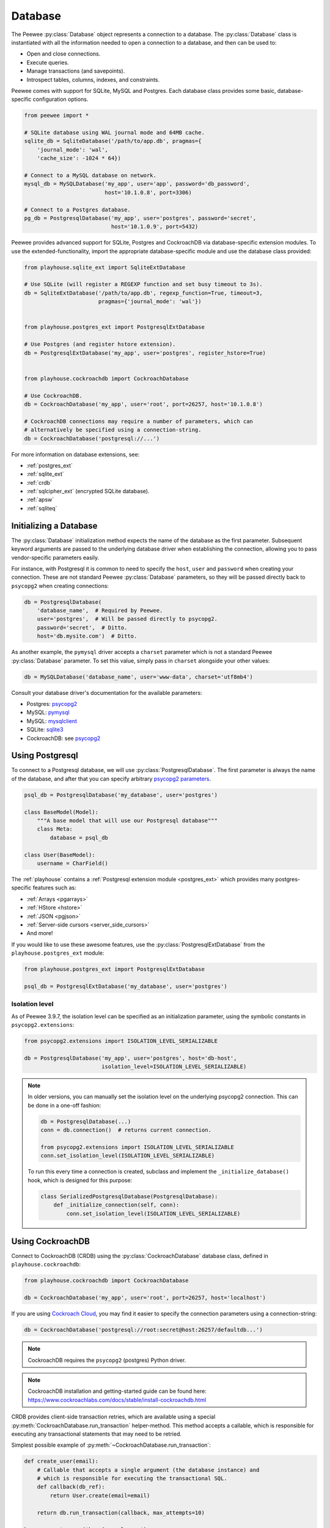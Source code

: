 .. _database:

Database
========

The Peewee :py:class:`Database` object represents a connection to a database.
The :py:class:`Database` class is instantiated with all the information needed
to open a connection to a database, and then can be used to:

* Open and close connections.
* Execute queries.
* Manage transactions (and savepoints).
* Introspect tables, columns, indexes, and constraints.

Peewee comes with support for SQLite, MySQL and Postgres. Each database class
provides some basic, database-specific configuration options.

.. code-block:: python

    from peewee import *

    # SQLite database using WAL journal mode and 64MB cache.
    sqlite_db = SqliteDatabase('/path/to/app.db', pragmas={
        'journal_mode': 'wal',
        'cache_size': -1024 * 64})

    # Connect to a MySQL database on network.
    mysql_db = MySQLDatabase('my_app', user='app', password='db_password',
                             host='10.1.0.8', port=3306)

    # Connect to a Postgres database.
    pg_db = PostgresqlDatabase('my_app', user='postgres', password='secret',
                               host='10.1.0.9', port=5432)

Peewee provides advanced support for SQLite, Postgres and CockroachDB via
database-specific extension modules. To use the extended-functionality, import
the appropriate database-specific module and use the database class provided:

.. code-block:: python

    from playhouse.sqlite_ext import SqliteExtDatabase

    # Use SQLite (will register a REGEXP function and set busy timeout to 3s).
    db = SqliteExtDatabase('/path/to/app.db', regexp_function=True, timeout=3,
                           pragmas={'journal_mode': 'wal'})


    from playhouse.postgres_ext import PostgresqlExtDatabase

    # Use Postgres (and register hstore extension).
    db = PostgresqlExtDatabase('my_app', user='postgres', register_hstore=True)


    from playhouse.cockroachdb import CockroachDatabase

    # Use CockroachDB.
    db = CockroachDatabase('my_app', user='root', port=26257, host='10.1.0.8')

    # CockroachDB connections may require a number of parameters, which can
    # alternatively be specified using a connection-string.
    db = CockroachDatabase('postgresql://...')

For more information on database extensions, see:

* :ref:`postgres_ext`
* :ref:`sqlite_ext`
* :ref:`crdb`
* :ref:`sqlcipher_ext` (encrypted SQLite database).
* :ref:`apsw`
* :ref:`sqliteq`

Initializing a Database
-----------------------

The :py:class:`Database` initialization method expects the name of the database
as the first parameter. Subsequent keyword arguments are passed to the
underlying database driver when establishing the connection, allowing you to
pass vendor-specific parameters easily.

For instance, with Postgresql it is common to need to specify the ``host``,
``user`` and ``password`` when creating your connection. These are not standard
Peewee :py:class:`Database` parameters, so they will be passed directly back to
``psycopg2`` when creating connections:

.. code-block:: python

    db = PostgresqlDatabase(
        'database_name',  # Required by Peewee.
        user='postgres',  # Will be passed directly to psycopg2.
        password='secret',  # Ditto.
        host='db.mysite.com')  # Ditto.

As another example, the ``pymysql`` driver accepts a ``charset`` parameter
which is not a standard Peewee :py:class:`Database` parameter. To set this
value, simply pass in ``charset`` alongside your other values:

.. code-block:: python

    db = MySQLDatabase('database_name', user='www-data', charset='utf8mb4')

Consult your database driver's documentation for the available parameters:

* Postgres: `psycopg2 <http://initd.org/psycopg/docs/module.html#psycopg2.connect>`_
* MySQL: `pymysql <https://github.com/PyMySQL/PyMySQL/blob/f08f01fe8a59e8acfb5f5add4a8fe874bec2a196/pymysql/connections.py#L494-L513>`_
* MySQL: `mysqlclient <https://github.com/PyMySQL/mysqlclient>`_
* SQLite: `sqlite3 <https://docs.python.org/2/library/sqlite3.html#sqlite3.connect>`_
* CockroachDB: see `psycopg2 <http://initd.org/psycopg/docs/module.html#psycopg2.connect>`_

.. _using_postgresql:

Using Postgresql
----------------

To connect to a Postgresql database, we will use
:py:class:`PostgresqlDatabase`. The first parameter is always the name of the
database, and after that you can specify arbitrary `psycopg2 parameters
<http://initd.org/psycopg/docs/module.html#psycopg2.connect>`_.

.. code-block:: python

    psql_db = PostgresqlDatabase('my_database', user='postgres')

    class BaseModel(Model):
        """A base model that will use our Postgresql database"""
        class Meta:
            database = psql_db

    class User(BaseModel):
        username = CharField()

The :ref:`playhouse` contains a :ref:`Postgresql extension module
<postgres_ext>` which provides many postgres-specific features such as:

* :ref:`Arrays <pgarrays>`
* :ref:`HStore <hstore>`
* :ref:`JSON <pgjson>`
* :ref:`Server-side cursors <server_side_cursors>`
* And more!

If you would like to use these awesome features, use the
:py:class:`PostgresqlExtDatabase` from the ``playhouse.postgres_ext`` module:

.. code-block:: python

    from playhouse.postgres_ext import PostgresqlExtDatabase

    psql_db = PostgresqlExtDatabase('my_database', user='postgres')


Isolation level
^^^^^^^^^^^^^^^

As of Peewee 3.9.7, the isolation level can be specified as an initialization
parameter, using the symbolic constants in ``psycopg2.extensions``:

.. code-block:: python

    from psycopg2.extensions import ISOLATION_LEVEL_SERIALIZABLE

    db = PostgresqlDatabase('my_app', user='postgres', host='db-host',
                            isolation_level=ISOLATION_LEVEL_SERIALIZABLE)

.. note::

    In older versions, you can manually set the isolation level on the
    underlying psycopg2 connection. This can be done in a one-off fashion:

    .. code-block:: python

        db = PostgresqlDatabase(...)
        conn = db.connection()  # returns current connection.

        from psycopg2.extensions import ISOLATION_LEVEL_SERIALIZABLE
        conn.set_isolation_level(ISOLATION_LEVEL_SERIALIZABLE)

    To run this every time a connection is created, subclass and implement
    the ``_initialize_database()`` hook, which is designed for this purpose:

    .. code-block:: python

        class SerializedPostgresqlDatabase(PostgresqlDatabase):
            def _initialize_connection(self, conn):
                conn.set_isolation_level(ISOLATION_LEVEL_SERIALIZABLE)


.. _using_crdb:

Using CockroachDB
-----------------

Connect to CockroachDB (CRDB) using the :py:class:`CockroachDatabase` database
class, defined in ``playhouse.cockroachdb``:

.. code-block:: python

    from playhouse.cockroachdb import CockroachDatabase

    db = CockroachDatabase('my_app', user='root', port=26257, host='localhost')

If you are using `Cockroach Cloud <https://cockroachlabs.cloud/>`_, you may
find it easier to specify the connection parameters using a connection-string:

.. code-block:: python

    db = CockroachDatabase('postgresql://root:secret@host:26257/defaultdb...')

.. note:: CockroachDB requires the ``psycopg2`` (postgres) Python driver.

.. note::
    CockroachDB installation and getting-started guide can be
    found here: https://www.cockroachlabs.com/docs/stable/install-cockroachdb.html

CRDB provides client-side transaction retries, which are available using a
special :py:meth:`CockroachDatabase.run_transaction` helper-method. This method
accepts a callable, which is responsible for executing any transactional
statements that may need to be retried.

Simplest possible example of :py:meth:`~CockroachDatabase.run_transaction`:

.. code-block:: python

    def create_user(email):
        # Callable that accepts a single argument (the database instance) and
        # which is responsible for executing the transactional SQL.
        def callback(db_ref):
            return User.create(email=email)

        return db.run_transaction(callback, max_attempts=10)

    huey = create_user('huey@example.com')

.. note::
    The ``cockroachdb.ExceededMaxAttempts`` exception will be raised if the
    transaction cannot be committed after the given number of attempts. If the
    SQL is mal-formed, violates a constraint, etc., then the function will
    raise the exception to the caller.

For more information, see:

* :ref:`CRDB extension documentation <crdb>`
* :ref:`SSL configuration with CockroachDB <crdb_ssl>`
* :ref:`Arrays <pgarrays>` (postgres-specific, but applies to CRDB)
* :ref:`JSON <pgjson>` (postgres-specific, but applies to CRDB)

.. _using_sqlite:

Using SQLite
------------

To connect to a SQLite database, we will use :py:class:`SqliteDatabase`. The
first parameter is the filename containing the database, or the string
``':memory:'`` to create an in-memory database. After the database filename,
you can specify a list or pragmas or any other arbitrary `sqlite3 parameters
<https://docs.python.org/2/library/sqlite3.html#sqlite3.connect>`_.

.. code-block:: python

    sqlite_db = SqliteDatabase('my_app.db', pragmas={'journal_mode': 'wal'})

    class BaseModel(Model):
        """A base model that will use our Sqlite database."""
        class Meta:
            database = sqlite_db

    class User(BaseModel):
        username = TextField()
        # etc, etc

Peewee includes a :ref:`SQLite extension module <sqlite_ext>` which provides
many SQLite-specific features such as :ref:`full-text search <sqlite-fts>`,
:ref:`json extension support <sqlite-json1>`, and much, much more. If you would
like to use these awesome features, use the :py:class:`SqliteExtDatabase` from
the ``playhouse.sqlite_ext`` module:

.. code-block:: python

    from playhouse.sqlite_ext import SqliteExtDatabase

    sqlite_db = SqliteExtDatabase('my_app.db', pragmas={
        'journal_mode': 'wal',  # WAL-mode.
        'cache_size': -64 * 1000,  # 64MB cache.
        'synchronous': 0})  # Let the OS manage syncing.

.. _sqlite-pragma:

PRAGMA statements
^^^^^^^^^^^^^^^^^

SQLite allows run-time configuration of a number of parameters through
``PRAGMA`` statements (`SQLite documentation <https://www.sqlite.org/pragma.html>`_).
These statements are typically run when a new database connection is created.
To run one or more ``PRAGMA`` statements against new connections, you can
specify them as a dictionary or a list of 2-tuples containing the pragma name
and value:

.. code-block:: python

    db = SqliteDatabase('my_app.db', pragmas={
        'journal_mode': 'wal',
        'cache_size': 10000,  # 10000 pages, or ~40MB
        'foreign_keys': 1,  # Enforce foreign-key constraints
    })

PRAGMAs may also be configured dynamically using either the
:py:meth:`~SqliteDatabase.pragma` method or the special properties exposed on
the :py:class:`SqliteDatabase` object:

.. code-block:: python

    # Set cache size to 64MB for *current connection*.
    db.pragma('cache_size', -1024 * 64)

    # Same as above.
    db.cache_size = -1024 * 64

    # Read the value of several pragmas:
    print('cache_size:', db.cache_size)
    print('foreign_keys:', db.foreign_keys)
    print('journal_mode:', db.journal_mode)
    print('page_size:', db.page_size)

    # Set foreign_keys pragma on current connection *AND* on all
    # connections opened subsequently.
    db.pragma('foreign_keys', 1, permanent=True)

.. attention::
    Pragmas set using the :py:meth:`~SqliteDatabase.pragma` method, by default,
    do not persist after the connection is closed. To configure a pragma to be
    run whenever a connection is opened, specify ``permanent=True``.

.. note::
    A full list of PRAGMA settings, their meaning and accepted values can be
    found in the SQLite documentation: http://sqlite.org/pragma.html

Recommended Settings
^^^^^^^^^^^^^^^^^^^^

The following settings are what I use with SQLite for a typical web
application database.

========================= =================== ===============================================
pragma                    recommended setting explanation
========================= =================== ===============================================
journal_mode              wal                 allow readers and writers to co-exist
cache_size                -1 * data_size_kb   set page-cache size in KiB, e.g. -32000 = 32MB
foreign_keys              1                   enforce foreign-key constraints
ignore_check_constraints  0                   enforce CHECK constraints
synchronous               0                   let OS handle fsync (use with caution)
========================= =================== ===============================================

Example database using the above options:

.. code-block:: python

    db = SqliteDatabase('my_app.db', pragmas={
        'journal_mode': 'wal',
        'cache_size': -1 * 64000,  # 64MB
        'foreign_keys': 1,
        'ignore_check_constraints': 0,
        'synchronous': 0})

.. _sqlite-user-functions:

User-defined functions
^^^^^^^^^^^^^^^^^^^^^^

SQLite can be extended with user-defined Python code. The
:py:class:`SqliteDatabase` class supports three types of user-defined
extensions:

* Functions - which take any number of parameters and return a single value.
* Aggregates - which aggregate parameters from multiple rows and return a
  single value.
* Collations - which describe how to sort some value.

.. note::
    For even more extension support, see :py:class:`SqliteExtDatabase`, which
    is in the ``playhouse.sqlite_ext`` module.

Example user-defined function:

.. code-block:: python

    db = SqliteDatabase('analytics.db')

    from urllib.parse import urlparse

    @db.func('hostname')
    def hostname(url):
        if url is not None:
            return urlparse(url).netloc

    # Call this function in our code:
    # The following finds the most common hostnames of referrers by count:
    query = (PageView
             .select(fn.hostname(PageView.referrer), fn.COUNT(PageView.id))
             .group_by(fn.hostname(PageView.referrer))
             .order_by(fn.COUNT(PageView.id).desc()))

Example user-defined aggregate:

.. code-block:: python

    from hashlib import md5

    @db.aggregate('md5')
    class MD5Checksum(object):
        def __init__(self):
            self.checksum = md5()

        def step(self, value):
            self.checksum.update(value.encode('utf-8'))

        def finalize(self):
            return self.checksum.hexdigest()

    # Usage:
    # The following computes an aggregate MD5 checksum for files broken
    # up into chunks and stored in the database.
    query = (FileChunk
             .select(FileChunk.filename, fn.MD5(FileChunk.data))
             .group_by(FileChunk.filename)
             .order_by(FileChunk.filename, FileChunk.sequence))

Example collation:

.. code-block:: python

    @db.collation('ireverse')
    def collate_reverse(s1, s2):
        # Case-insensitive reverse.
        s1, s2 = s1.lower(), s2.lower()
        return (s1 < s2) - (s1 > s2)  # Equivalent to -cmp(s1, s2)

    # To use this collation to sort books in reverse order...
    Book.select().order_by(collate_reverse.collation(Book.title))

    # Or...
    Book.select().order_by(Book.title.asc(collation='reverse'))

Example user-defined table-value function (see :py:class:`TableFunction`
and :py:class:`~SqliteDatabase.table_function`) for additional details:

.. code-block:: python

    from playhouse.sqlite_ext import TableFunction

    db = SqliteDatabase('my_app.db')

    @db.table_function('series')
    class Series(TableFunction):
        columns = ['value']
        params = ['start', 'stop', 'step']

        def initialize(self, start=0, stop=None, step=1):
            """
            Table-functions declare an initialize() method, which is
            called with whatever arguments the user has called the
            function with.
            """
            self.start = self.current = start
            self.stop = stop or float('Inf')
            self.step = step

        def iterate(self, idx):
            """
            Iterate is called repeatedly by the SQLite database engine
            until the required number of rows has been read **or** the
            function raises a `StopIteration` signalling no more rows
            are available.
            """
            if self.current > self.stop:
                raise StopIteration

            ret, self.current = self.current, self.current + self.step
            return (ret,)

    # Usage:
    cursor = db.execute_sql('SELECT * FROM series(?, ?, ?)', (0, 5, 2))
    for value, in cursor:
        print(value)

    # Prints:
    # 0
    # 2
    # 4

For more information, see:

* :py:meth:`SqliteDatabase.func`
* :py:meth:`SqliteDatabase.aggregate`
* :py:meth:`SqliteDatabase.collation`
* :py:meth:`SqliteDatabase.table_function`
* For even more SQLite extensions, see :ref:`sqlite_ext`

.. _sqlite-locking:

Set locking mode for transaction
^^^^^^^^^^^^^^^^^^^^^^^^^^^^^^^^

SQLite transactions can be opened in three different modes:

* *Deferred* (**default**) - only acquires lock when a read or write is
  performed. The first read creates a `shared lock <https://sqlite.org/lockingv3.html#locking>`_
  and the first write creates a `reserved lock <https://sqlite.org/lockingv3.html#locking>`_.
  Because the acquisition of the lock is deferred until actually needed, it is
  possible that another thread or process could create a separate transaction
  and write to the database after the BEGIN on the current thread has executed.
* *Immediate* - a `reserved lock <https://sqlite.org/lockingv3.html#locking>`_
  is acquired immediately. In this mode, no other database may write to the
  database or open an *immediate* or *exclusive* transaction. Other processes
  can continue to read from the database, however.
* *Exclusive* - opens an `exclusive lock <https://sqlite.org/lockingv3.html#locking>`_
  which prevents all (except for read uncommitted) connections from accessing
  the database until the transaction is complete.

Example specifying the locking mode:

.. code-block:: python

    db = SqliteDatabase('app.db')

    with db.atomic('EXCLUSIVE'):
        do_something()


    @db.atomic('IMMEDIATE')
    def some_other_function():
        # This function is wrapped in an "IMMEDIATE" transaction.
        do_something_else()

For more information, see the SQLite `locking documentation <https://sqlite.org/lockingv3.html#locking>`_.
To learn more about transactions in Peewee, see the :ref:`transactions`
documentation.

APSW, an Advanced SQLite Driver
^^^^^^^^^^^^^^^^^^^^^^^^^^^^^^^

Peewee also comes with an alternate SQLite database that uses :ref:`apsw`.
More information on APSW can be obtained on the
`APSW project website <https://code.google.com/p/apsw/>`_. APSW provides
special features like:

* Virtual tables, virtual file-systems, Blob I/O, backups and file control.
* Connections can be shared across threads without any additional locking.
* Transactions are managed explicitly by your code.
* Unicode is handled *correctly*.
* APSW is faster that the standard library sqlite3 module.
* Exposes pretty much the entire SQLite C API to your Python app.

If you would like to use APSW, use the :py:class:`APSWDatabase` from the
`apsw_ext` module:

.. code-block:: python

    from playhouse.apsw_ext import APSWDatabase

    apsw_db = APSWDatabase('my_app.db')

.. _using_mysql:

Using MySQL
-----------

To connect to a MySQL database, we will use :py:class:`MySQLDatabase`. After
the database name, you can specify arbitrary connection parameters that will be
passed back to the driver (e.g. ``pymysql`` or ``mysqlclient``).

.. code-block:: python

    mysql_db = MySQLDatabase('my_database')

    class BaseModel(Model):
        """A base model that will use our MySQL database"""
        class Meta:
            database = mysql_db

    class User(BaseModel):
        username = CharField()
        # etc, etc

Driver information:

* `pymysql <https://github.com/PyMySQL/PyMySQL>`_ is a pure-python mysql client,
  works with python 2 and 3. Peewee will use attempt to use pymysql first.
* `mysqlclient <https://github.com/PyMySQL/mysqlclient-python>`_ uses a c
  extension and supports python 3. It exposes a ``MySQLdb`` module. Peewee will
  attempt to use this module if pymysql is not installed.
* ``mysql-python`` is also called `MySQLdb1 <https://github.com/farcepest/MySQLdb1>`_
  and is legacy and should not be used. Since this shares the same module name
  as mysqlclient, same applies.
* `mysql-connector python <https://github.com/mysql/mysql-connector-python>`_ pure-python
  (I think??) supports python 3. To use this driver you can use :ref:`MySQLConnectorDatabase`
  from the ``playhouse.mysql_ext`` extension.

Error 2006: MySQL server has gone away
^^^^^^^^^^^^^^^^^^^^^^^^^^^^^^^^^^^^^^

This particular error can occur when MySQL kills an idle database connection.
This typically happens with web apps that do not explicitly manage database
connections. What happens is your application starts, a connection is opened to
handle the first query that executes, and, since that connection is never
closed, it remains open, waiting for more queries.

To fix this, make sure you are explicitly connecting to the database when you
need to execute queries, and close your connection when you are done. In a
web-application, this typically means you will open a connection when a request
comes in, and close the connection when you return a response.

See the :ref:`framework-integration` section for examples of configuring common
web frameworks to manage database connections.

Connecting using a Database URL
-------------------------------

The playhouse module :ref:`db_url` provides a helper :py:func:`connect`
function that accepts a database URL and returns a :py:class:`Database`
instance.

Example code:

.. code-block:: python

      import os

      from peewee import *
      from playhouse.db_url import connect

      # Connect to the database URL defined in the environment, falling
      # back to a local Sqlite database if no database URL is specified.
      db = connect(os.environ.get('DATABASE') or 'sqlite:///default.db')

      class BaseModel(Model):
          class Meta:
              database = db

Example database URLs:

* ``sqlite:///my_database.db`` will create a :py:class:`SqliteDatabase` instance for the file ``my_database.db`` in the current directory.
* ``sqlite:///:memory:`` will create an in-memory :py:class:`SqliteDatabase` instance.
* ``postgresql://postgres:my_password@localhost:5432/my_database`` will create a :py:class:`PostgresqlDatabase` instance. A username and password are provided, as well as the host and port to connect to.
* ``mysql://user:passwd@ip:port/my_db`` will create a :py:class:`MySQLDatabase` instance for the local MySQL database *my_db*.
* :ref:`More examples in the db_url documentation <db_url>`.

.. _deferring_initialization:

Run-time database configuration
-------------------------------

Sometimes the database connection settings are not known until run-time, when
these values may be loaded from a configuration file or the environment. In
these cases, you can *defer* the initialization of the database by specifying
``None`` as the database_name.

.. code-block:: python

    database = PostgresqlDatabase(None)  # Un-initialized database.

    class SomeModel(Model):
        class Meta:
            database = database

If you try to connect or issue any queries while your database is uninitialized
you will get an exception:

.. code-block:: python

    >>> database.connect()
    Exception: Error, database not properly initialized before opening connection

To initialize your database, call the :py:meth:`~Database.init` method with the
database name and any additional keyword arguments:

.. code-block:: python

    database_name = input('What is the name of the db? ')
    database.init(database_name, host='localhost', user='postgres')

For even more control over initializing your database, see the next section,
:ref:`dynamic_db`.

.. _dynamic_db:

Dynamically defining a database
-------------------------------

For even more control over how your database is defined/initialized, you can
use the :py:class:`DatabaseProxy` helper. :py:class:`DatabaseProxy` objects act
as a placeholder, and then at run-time you can swap it out for a different
object. In the example below, we will swap out the database depending on how
the app is configured:

.. code-block:: python

    database_proxy = DatabaseProxy()  # Create a proxy for our db.

    class BaseModel(Model):
        class Meta:
            database = database_proxy  # Use proxy for our DB.

    class User(BaseModel):
        username = CharField()

    # Based on configuration, use a different database.
    if app.config['DEBUG']:
        database = SqliteDatabase('local.db')
    elif app.config['TESTING']:
        database = SqliteDatabase(':memory:')
    else:
        database = PostgresqlDatabase('mega_production_db')

    # Configure our proxy to use the db we specified in config.
    database_proxy.initialize(database)

.. warning::
    Only use this method if your actual database driver varies at run-time. For
    instance, if your tests and local dev environment run on SQLite, but your
    deployed app uses PostgreSQL, you can use the :py:class:`DatabaseProxy` to
    swap out engines at run-time.

    However, if it is only connection values that vary at run-time, such as the
    path to the database file, or the database host, you should instead use
    :py:meth:`Database.init`. See :ref:`deferring_initialization` for more
    details.

.. note::
    It may be easier to avoid the use of :py:class:`DatabaseProxy` and instead
    use :py:meth:`Database.bind` and related methods to set or change the
    database. See :ref:`binding_database` for details.

.. _binding_database:

Setting the database at run-time
--------------------------------

We have seen three ways that databases can be configured with Peewee:

.. code-block:: python

    # The usual way:
    db = SqliteDatabase('my_app.db', pragmas={'journal_mode': 'wal'})


    # Specify the details at run-time:
    db = SqliteDatabase(None)
    ...
    db.init(db_filename, pragmas={'journal_mode': 'wal'})


    # Or use a placeholder:
    db = DatabaseProxy()
    ...
    db.initialize(SqliteDatabase('my_app.db', pragmas={'journal_mode': 'wal'}))

Peewee can also set or change the database for your model classes. This
technique is used by the Peewee test suite to bind test model classes to
various database instances when running the tests.

There are two sets of complementary methods:

* :py:meth:`Database.bind` and :py:meth:`Model.bind` - bind one or more models
  to a database.
* :py:meth:`Database.bind_ctx` and :py:meth:`Model.bind_ctx` - which are the
  same as their ``bind()`` counterparts, but return a context-manager and are
  useful when the database should only be changed temporarily.

As an example, we'll declare two models **without** specifying any database:

.. code-block:: python

    class User(Model):
        username = TextField()

    class Tweet(Model):
        user = ForeignKeyField(User, backref='tweets')
        content = TextField()
        timestamp = TimestampField()

Bind the models to a database at run-time:

.. code-block:: python

    postgres_db = PostgresqlDatabase('my_app', user='postgres')
    sqlite_db = SqliteDatabase('my_app.db')

    # At this point, the User and Tweet models are NOT bound to any database.

    # Let's bind them to the Postgres database:
    postgres_db.bind([User, Tweet])

    # Now we will temporarily bind them to the sqlite database:
    with sqlite_db.bind_ctx([User, Tweet]):
        # User and Tweet are now bound to the sqlite database.
        assert User._meta.database is sqlite_db

    # User and Tweet are once again bound to the Postgres database.
    assert User._meta.database is postgres_db

The :py:meth:`Model.bind` and :py:meth:`Model.bind_ctx` methods work the same
for binding a given model class:

.. code-block:: python

    # Bind the user model to the sqlite db. By default, Peewee will also
    # bind any models that are related to User via foreign-key as well.
    User.bind(sqlite_db)

    assert User._meta.database is sqlite_db
    assert Tweet._meta.database is sqlite_db  # Related models bound too.

    # Here we will temporarily bind *just* the User model to the postgres db.
    with User.bind_ctx(postgres_db, bind_backrefs=False):
        assert User._meta.database is postgres_db
        assert Tweet._meta.database is sqlite_db  # Has not changed.

    # And now User is back to being bound to the sqlite_db.
    assert User._meta.database is sqlite_db

The :ref:`testing` section of this document also contains some examples of
using the ``bind()`` methods.

Thread-Safety and Multiple Databases
------------------------------------

If you plan to change the database at run-time in a multi-threaded application,
storing the model's database in a thread-local will prevent race-conditions.
This can be accomplished with a custom model ``Metadata`` class (see
:py:class:`ThreadSafeDatabaseMetadata`, included in ``playhouse.shortcuts``):

.. code-block:: python

    from peewee import *
    from playhouse.shortcuts import ThreadSafeDatabaseMetadata

    class BaseModel(Model):
        class Meta:
            # Instruct peewee to use our thread-safe metadata implementation.
            model_metadata_class = ThreadSafeDatabaseMetadata

The database can now be swapped safely while running in a multi-threaded
environment using the familiar :py:meth:`Database.bind` or
:py:meth:`Database.bind_ctx` methods.

.. _connection_management:

Connection Management
---------------------

To open a connection to a database, use the :py:meth:`Database.connect` method:

.. code-block:: pycon

    >>> db = SqliteDatabase(':memory:')  # In-memory SQLite database.
    >>> db.connect()
    True

If we try to call ``connect()`` on an already-open database, we get a
:py:class:`OperationalError`:

.. code-block:: pycon

    >>> db.connect()
    Traceback (most recent call last):
      File "<stdin>", line 1, in <module>
      File "/home/charles/pypath/peewee.py", line 2390, in connect
        raise OperationalError('Connection already opened.')
    peewee.OperationalError: Connection already opened.

To prevent this exception from being raised, we can call ``connect()`` with an
additional argument, ``reuse_if_open``:

.. code-block:: pycon

    >>> db.close()  # Close connection.
    True
    >>> db.connect()
    True
    >>> db.connect(reuse_if_open=True)
    False

Note that the call to ``connect()`` returns ``False`` if the database
connection was already open.

To close a connection, use the :py:meth:`Database.close` method:

.. code-block:: pycon

    >>> db.close()
    True

Calling ``close()`` on an already-closed connection will not result in an
exception, but will return ``False``:

.. code-block:: pycon

    >>> db.connect()  # Open connection.
    True
    >>> db.close()  # Close connection.
    True
    >>> db.close()  # Connection already closed, returns False.
    False

You can test whether the database is closed using the
:py:meth:`Database.is_closed` method:

.. code-block:: pycon

    >>> db.is_closed()
    True

Using autoconnect
^^^^^^^^^^^^^^^^^

It is not necessary to explicitly connect to the database before using
it if the database is initialized with ``autoconnect=True`` (the default).
Managing connections explicitly is considered a **best practice**, therefore
you may consider disabling the ``autoconnect`` behavior.

It is very helpful to be explicit about your connection lifetimes. If the
connection fails, for instance, the exception will be caught when the
connection is being opened, rather than some arbitrary time later when a query
is executed. Furthermore, if using a :ref:`connection pool <pool>`, it is
necessary to call :py:meth:`~Database.connect` and :py:meth:`~Database.close`
to ensure connections are recycled properly.

For the best guarantee of correctness, disable ``autoconnect``:

.. code-block:: python

    db = PostgresqlDatabase('my_app', user='postgres', autoconnect=False)

Thread Safety
^^^^^^^^^^^^^

Peewee keeps track of the connection state using thread-local storage, making
the Peewee :py:class:`Database` object safe to use with multiple threads. Each
thread will have it's own connection, and as a result any given thread will
only have a single connection open at a given time.

Context managers
^^^^^^^^^^^^^^^^

The database object itself can be used as a context-manager, which opens a
connection for the duration of the wrapped block of code. Additionally, a
transaction is opened at the start of the wrapped block and committed before
the connection is closed (unless an error occurs, in which case the transaction
is rolled back).

.. code-block:: pycon

    >>> db.is_closed()
    True
    >>> with db:
    ...     print(db.is_closed())  # db is open inside context manager.
    ...
    False
    >>> db.is_closed()  # db is closed.
    True

If you want to manage transactions separately, you can use the
:py:meth:`Database.connection_context` context manager.

.. code-block:: pycon

    >>> with db.connection_context():
    ...     # db connection is open.
    ...     pass
    ...
    >>> db.is_closed()  # db connection is closed.
    True

The ``connection_context()`` method can also be used as a decorator:

.. code-block:: python

    @db.connection_context()
    def prepare_database():
        # DB connection will be managed by the decorator, which opens
        # a connection, calls function, and closes upon returning.
        db.create_tables(MODELS)  # Create schema.
        load_fixture_data(db)


DB-API Connection Object
^^^^^^^^^^^^^^^^^^^^^^^^

To obtain a reference to the underlying DB-API 2.0 connection, use the
:py:meth:`Database.connection` method. This method will return the
currently-open connection object, if one exists, otherwise it will open a new
connection.

.. code-block:: pycon

    >>> db.connection()
    <sqlite3.Connection object at 0x7f94e9362f10>

.. _connection_pooling:

Connection Pooling
------------------

Connection pooling is provided by the :ref:`pool module <pool>`, included in
the :ref:`playhouse <playhouse>` extensions library. The pool supports:

* Timeout after which connections will be recycled.
* Upper bound on the number of open connections.

.. code-block:: python

    from playhouse.pool import PooledPostgresqlExtDatabase

    db = PooledPostgresqlExtDatabase(
        'my_database',
        max_connections=8,
        stale_timeout=300,
        user='postgres')

    class BaseModel(Model):
        class Meta:
            database = db

The following pooled database classes are available:

* :py:class:`PooledPostgresqlDatabase`
* :py:class:`PooledPostgresqlExtDatabase`
* :py:class:`PooledMySQLDatabase`
* :py:class:`PooledSqliteDatabase`
* :py:class:`PooledSqliteExtDatabase`

For an in-depth discussion of peewee's connection pool, see the :ref:`pool`
section of the :ref:`playhouse <playhouse>` documentation.

.. _testing:

Testing Peewee Applications
---------------------------

When writing tests for an application that uses Peewee, it may be desirable to
use a special database for tests. Another common practice is to run tests
against a clean database, which means ensuring tables are empty at the start of
each test.

To bind your models to a database at run-time, you can use the following
methods:

* :py:meth:`Database.bind_ctx`, which returns a context-manager that will bind
  the given models to the database instance for the duration of the wrapped
  block.
* :py:meth:`Model.bind_ctx`, which likewise returns a context-manager that
  binds the model (and optionally its dependencies) to the given database for
  the duration of the wrapped block.
* :py:meth:`Database.bind`, which is a one-time operation that binds the models
  (and optionally its dependencies) to the given database.
* :py:meth:`Model.bind`, which is a one-time operation that binds the model
  (and optionally its dependencies) to the given database.

Depending on your use-case, one of these options may make more sense. For the
examples below, I will use :py:meth:`Model.bind`.

Example test-case setup:

.. code-block:: python

    # tests.py
    import unittest
    from my_app.models import EventLog, Relationship, Tweet, User

    MODELS = [User, Tweet, EventLog, Relationship]

    # use an in-memory SQLite for tests.
    test_db = SqliteDatabase(':memory:')

    class BaseTestCase(unittest.TestCase):
        def setUp(self):
            # Bind model classes to test db. Since we have a complete list of
            # all models, we do not need to recursively bind dependencies.
            test_db.bind(MODELS, bind_refs=False, bind_backrefs=False)

            test_db.connect()
            test_db.create_tables(MODELS)

        def tearDown(self):
            # Not strictly necessary since SQLite in-memory databases only live
            # for the duration of the connection, and in the next step we close
            # the connection...but a good practice all the same.
            test_db.drop_tables(MODELS)

            # Close connection to db.
            test_db.close()

            # If we wanted, we could re-bind the models to their original
            # database here. But for tests this is probably not necessary.

As an aside, and speaking from experience, I recommend testing your application
using the same database backend you use in production, so as to avoid any
potential compatibility issues.

If you'd like to see some more examples of how to run tests using Peewee, check
out Peewee's own `test-suite <https://github.com/coleifer/peewee/tree/master/tests>`_.

Async with Gevent
-----------------

`gevent <http://www.gevent.org/>`_ is recommended for doing asynchronous I/O
with Postgresql or MySQL. Reasons I prefer gevent:

* No need for special-purpose "loop-aware" re-implementations of *everything*.
  Third-party libraries using asyncio usually have to re-implement layers and
  layers of code as well as re-implementing the protocols themselves.
* Gevent allows you to write your application in normal, clean, idiomatic
  Python. No need to litter every line with "async", "await" and other noise.
  No callbacks, futures, tasks, promises. No cruft.
* Gevent works with both Python 2 *and* Python 3.
* Gevent is *Pythonic*. Asyncio is an un-pythonic abomination.

Besides monkey-patching socket, no special steps are required if you are using
**MySQL** with a pure Python driver like `pymysql <https://github.com/PyMySQL/PyMySQL>`_
or are using `mysql-connector <https://dev.mysql.com/doc/connector-python/en/>`_
in pure-python mode. MySQL drivers written in C will require special
configuration which is beyond the scope of this document.

For **Postgres** and `psycopg2 <http://initd.org/psycopg>`_, which is a C
extension, you can use the following code snippet to register event hooks that
will make your connection async:

.. code-block:: python

    from gevent.socket import wait_read, wait_write
    from psycopg2 import extensions

    # Call this function after monkey-patching socket (etc).
    def patch_psycopg2():
        extensions.set_wait_callback(_psycopg2_gevent_callback)

    def _psycopg2_gevent_callback(conn, timeout=None):
        while True:
            state = conn.poll()
            if state == extensions.POLL_OK:
                break
            elif state == extensions.POLL_READ:
                wait_read(conn.fileno(), timeout=timeout)
            elif state == extensions.POLL_WRITE:
                wait_write(conn.fileno(), timeout=timeout)
            else:
                raise ValueError('poll() returned unexpected result')

**SQLite**, because it is embedded in the Python application itself, does not
do any socket operations that would be a candidate for non-blocking. Async has
no effect one way or the other on SQLite databases.

.. _framework-integration:

Framework Integration
---------------------

For web applications, it is common to open a connection when a request is
received, and to close the connection when the response is delivered. In this
section I will describe how to add hooks to your web app to ensure the database
connection is handled properly.

These steps will ensure that regardless of whether you're using a simple SQLite
database, or a pool of multiple Postgres connections, peewee will handle the
connections correctly.

.. note::
    Applications that receive lots of traffic may benefit from using a
    :ref:`connection pool <pool>` to mitigate the cost of setting up and
    tearing down connections on every request.

Flask
^^^^^

Flask and peewee are a great combo and my go-to for projects of any size. Flask
provides two hooks which we will use to open and close our db connection. We'll
open the connection when a request is received, then close it when the response
is returned.

.. code-block:: python

    from flask import Flask
    from peewee import *

    database = SqliteDatabase('my_app.db')
    app = Flask(__name__)

    # This hook ensures that a connection is opened to handle any queries
    # generated by the request.
    @app.before_request
    def _db_connect():
        database.connect()

    # This hook ensures that the connection is closed when we've finished
    # processing the request.
    @app.teardown_request
    def _db_close(exc):
        if not database.is_closed():
            database.close()

Django
^^^^^^

While it's less common to see peewee used with Django, it is actually very easy
to use the two. To manage your peewee database connections with Django, the
easiest way in my opinion is to add a middleware to your app. The middleware
should be the very first in the list of middlewares, to ensure it runs first
when a request is handled, and last when the response is returned.

If you have a django project named *my_blog* and your peewee database is
defined in the module ``my_blog.db``, you might add the following middleware
class:

.. code-block:: python

    # middleware.py
    from my_blog.db import database  # Import the peewee database instance.


    def PeeweeConnectionMiddleware(get_response):
        def middleware(request):
            database.connect()
            try:
                response = get_response(request)
            finally:
                if not database.is_closed():
                    database.close()
            return response
        return middleware


    # Older Django < 1.10 middleware.
    class PeeweeConnectionMiddleware(object):
        def process_request(self, request):
            database.connect()

        def process_response(self, request, response):
            if not database.is_closed():
                database.close()
            return response

To ensure this middleware gets executed, add it to your ``settings`` module:

.. code-block:: python

    # settings.py
    MIDDLEWARE_CLASSES = (
        # Our custom middleware appears first in the list.
        'my_blog.middleware.PeeweeConnectionMiddleware',

        # These are the default Django 1.7 middlewares. Yours may differ,
        # but the important this is that our Peewee middleware comes first.
        'django.middleware.common.CommonMiddleware',
        'django.contrib.sessions.middleware.SessionMiddleware',
        'django.middleware.csrf.CsrfViewMiddleware',
        'django.contrib.auth.middleware.AuthenticationMiddleware',
        'django.contrib.messages.middleware.MessageMiddleware',
    )

    # ... other Django settings ...

Bottle
^^^^^^

I haven't used bottle myself, but looking at the documentation I believe the
following code should ensure the database connections are properly managed:

.. code-block:: python

    # app.py
    from bottle import hook  #, route, etc, etc.
    from peewee import *

    db = SqliteDatabase('my-bottle-app.db')

    @hook('before_request')
    def _connect_db():
        db.connect()

    @hook('after_request')
    def _close_db():
        if not db.is_closed():
            db.close()

    # Rest of your bottle app goes here.

Web.py
^^^^^^

See the documentation for
`application processors <http://webpy.org/cookbook/application_processors>`_.

.. code-block:: python

    db = SqliteDatabase('my_webpy_app.db')

    def connection_processor(handler):
        db.connect()
        try:
            return handler()
        finally:
            if not db.is_closed():
                db.close()

    app.add_processor(connection_processor)

Tornado
^^^^^^^

It looks like Tornado's ``RequestHandler`` class implements two hooks which can
be used to open and close connections when a request is handled.

.. code-block:: python

    from tornado.web import RequestHandler

    db = SqliteDatabase('my_db.db')

    class PeeweeRequestHandler(RequestHandler):
        def prepare(self):
            db.connect()
            return super(PeeweeRequestHandler, self).prepare()

        def on_finish(self):
            if not db.is_closed():
                db.close()
            return super(PeeweeRequestHandler, self).on_finish()

In your app, instead of extending the default ``RequestHandler``, now you can
extend ``PeeweeRequestHandler``.

Note that this does not address how to use peewee asynchronously with Tornado
or another event loop.

Wheezy.web
^^^^^^^^^^

The connection handling code can be placed in a `middleware
<https://pythonhosted.org/wheezy.http/userguide.html#middleware>`_.

.. code-block:: python

    def peewee_middleware(request, following):
        db.connect()
        try:
            response = following(request)
        finally:
            if not db.is_closed():
                db.close()
        return response

    app = WSGIApplication(middleware=[
        lambda x: peewee_middleware,
        # ... other middlewares ...
    ])

Thanks to GitHub user *@tuukkamustonen* for submitting this code.

Falcon
^^^^^^

The connection handling code can be placed in a `middleware component
<https://falcon.readthedocs.io/en/stable/api/middleware.html>`_.

.. code-block:: python

    import falcon
    from peewee import *

    database = SqliteDatabase('my_app.db')

    class PeeweeConnectionMiddleware(object):
        def process_request(self, req, resp):
            database.connect()

        def process_response(self, req, resp, resource, req_succeeded):
            if not database.is_closed():
                database.close()

    application = falcon.API(middleware=[
        PeeweeConnectionMiddleware(),
        # ... other middlewares ...
    ])

Pyramid
^^^^^^^

Set up a Request factory that handles database connection lifetime as follows:

.. code-block:: python

    from pyramid.request import Request

    db = SqliteDatabase('pyramidapp.db')

    class MyRequest(Request):
        def __init__(self, *args, **kwargs):
            super().__init__(*args, **kwargs)
            db.connect()
            self.add_finished_callback(self.finish)

        def finish(self, request):
            if not db.is_closed():
                db.close()

In your application `main()` make sure `MyRequest` is used as
`request_factory`:

.. code-block:: python

    def main(global_settings, **settings):
        config = Configurator(settings=settings, ...)
        config.set_request_factory(MyRequest)

CherryPy
^^^^^^^^

See `Publish/Subscribe pattern
<http://docs.cherrypy.org/en/latest/extend.html#publish-subscribe-pattern>`_.

.. code-block:: python

    def _db_connect():
        db.connect()

    def _db_close():
        if not db.is_closed():
            db.close()

    cherrypy.engine.subscribe('before_request', _db_connect)
    cherrypy.engine.subscribe('after_request', _db_close)

Sanic
^^^^^

In Sanic, the connection handling code can be placed in the request and
response middleware `sanic middleware <http://sanic.readthedocs.io/en/latest/sanic/middleware.html>`_.

.. code-block:: python

    # app.py
    @app.middleware('request')
    async def handle_request(request):
        db.connect()

    @app.middleware('response')
    async def handle_response(request, response):
        if not db.is_closed():
            db.close()

FastAPI
^^^^^^^

FastAPI is an asyncio-compatible framework. Peewee relies on thread locals
(which are also compatible with gevent) to manage the connection state across
requests. For use with asyncio, some overrides are necessary to replace the
thread-local behavior with an asyncio-compatible context-local.

For a full treatment of using Peewee with FastAPI, consult the FastAPI
documentation here:

https://fastapi.tiangolo.com/advanced/sql-databases-peewee/

The above document covers:

* Adding asyncio context-aware connection state tracking
* Per-request connection handling

Other frameworks
^^^^^^^^^^^^^^^^

Don't see your framework here? Please `open a GitHub ticket
<https://github.com/coleifer/peewee/issues/new>`_ and I'll see about adding a
section, or better yet, submit a documentation pull-request.

Executing Queries
-----------------

SQL queries will typically be executed by calling ``execute()`` on a query
constructed using the query-builder APIs (or by simply iterating over a query
object in the case of a :py:class:`Select` query). For cases where you wish to
execute SQL directly, you can use the :py:meth:`Database.execute_sql` method.

.. code-block:: python

    db = SqliteDatabase('my_app.db')
    db.connect()

    # Example of executing a simple query and ignoring the results.
    db.execute_sql("ATTACH DATABASE ':memory:' AS cache;")

    # Example of iterating over the results of a query using the cursor.
    cursor = db.execute_sql('SELECT * FROM users WHERE status = ?', (ACTIVE,))
    for row in cursor.fetchall():
        # Do something with row, which is a tuple containing column data.
        pass

.. _transactions:

Managing Transactions
---------------------

Peewee provides several interfaces for working with transactions. The most
general is the :py:meth:`Database.atomic` method, which also supports nested
transactions. :py:meth:`~Database.atomic` blocks will be run in a transaction
or savepoint, depending on the level of nesting.

If an exception occurs in a wrapped block, the current transaction/savepoint
will be rolled back. Otherwise the statements will be committed at the end of
the wrapped block.

.. note::
    While inside a block wrapped by the :py:meth:`~Database.atomic` context
    manager, you can explicitly rollback or commit at any point by calling
    :py:meth:`Transaction.rollback` or :py:meth:`Transaction.commit`. When you
    do this inside a wrapped block of code, a new transaction will be started
    automatically.

    .. code-block:: python

        with db.atomic() as transaction:  # Opens new transaction.
            try:
                save_some_objects()
            except ErrorSavingData:
                # Because this block of code is wrapped with "atomic", a
                # new transaction will begin automatically after the call
                # to rollback().
                transaction.rollback()
                error_saving = True

            create_report(error_saving=error_saving)
            # Note: no need to call commit. Since this marks the end of the
            # wrapped block of code, the `atomic` context manager will
            # automatically call commit for us.

.. note::
    :py:meth:`~Database.atomic` can be used as either a **context manager** or
    a **decorator**.

.. note::
    Peewee's behavior differs from the DB-API 2.0 behavior you may be used to
    (see PEP-249 for details). By default, Peewee puts all connections into
    **autocommit-mode** and transaction management is handled by Peewee.

Context manager
^^^^^^^^^^^^^^^

Using ``atomic`` as context manager:

.. code-block:: python

    db = SqliteDatabase(':memory:')

    with db.atomic() as txn:
        # This is the outer-most level, so this block corresponds to
        # a transaction.
        User.create(username='charlie')

        with db.atomic() as nested_txn:
            # This block corresponds to a savepoint.
            User.create(username='huey')

            # This will roll back the above create() query.
            nested_txn.rollback()

        User.create(username='mickey')

    # When the block ends, the transaction is committed (assuming no error
    # occurs). At that point there will be two users, "charlie" and "mickey".

You can use the ``atomic`` method to perform *get or create* operations as
well:

.. code-block:: python

    try:
        with db.atomic():
            user = User.create(username=username)
        return 'Success'
    except peewee.IntegrityError:
        return 'Failure: %s is already in use.' % username

Decorator
^^^^^^^^^

Using ``atomic`` as a decorator:

.. code-block:: python

    @db.atomic()
    def create_user(username):
        # This statement will run in a transaction. If the caller is already
        # running in an `atomic` block, then a savepoint will be used instead.
        return User.create(username=username)

    create_user('charlie')

Nesting Transactions
^^^^^^^^^^^^^^^^^^^^

:py:meth:`~Database.atomic` provides transparent nesting of transactions. When
using :py:meth:`~Database.atomic`, the outer-most call will be wrapped in a
transaction, and any nested calls will use savepoints.

.. code-block:: python

    with db.atomic() as txn:
        perform_operation()

        with db.atomic() as nested_txn:
            perform_another_operation()

Peewee supports nested transactions through the use of savepoints (for more
information, see :py:meth:`~Database.savepoint`).

Explicit transaction
^^^^^^^^^^^^^^^^^^^^

If you wish to explicitly run code in a transaction, you can use
:py:meth:`~Database.transaction`. Like :py:meth:`~Database.atomic`,
:py:meth:`~Database.transaction` can be used as a context manager or as a
decorator.

If an exception occurs in a wrapped block, the transaction will be rolled back.
Otherwise the statements will be committed at the end of the wrapped block.

.. code-block:: python

    db = SqliteDatabase(':memory:')

    with db.transaction() as txn:
        # Delete the user and their associated tweets.
        user.delete_instance(recursive=True)

Transactions can be explicitly committed or rolled-back within the wrapped
block. When this happens, a new transaction will be started.

.. code-block:: python

    with db.transaction() as txn:
        User.create(username='mickey')
        txn.commit()  # Changes are saved and a new transaction begins.
        User.create(username='huey')

        # Roll back. "huey" will not be saved, but since "mickey" was already
        # committed, that row will remain in the database.
        txn.rollback()

    with db.transaction() as txn:
        User.create(username='whiskers')
        # Roll back changes, which removes "whiskers".
        txn.rollback()

        # Create a new row for "mr. whiskers" which will be implicitly committed
        # at the end of the `with` block.
        User.create(username='mr. whiskers')

.. note::
    If you attempt to nest transactions with peewee using the
    :py:meth:`~Database.transaction` context manager, only the outer-most
    transaction will be used. If an exception occurs in a nested block, the
    transaction will NOT be rolled-back -- only exceptions that bubble-up to
    the outer-most transaction will trigger a rollback.

    As this can may lead to unpredictable behavior, it is recommended that
    you use :py:meth:`~Database.atomic`.

Explicit Savepoints
^^^^^^^^^^^^^^^^^^^

Just as you can explicitly create transactions, you can also explicitly create
savepoints using the :py:meth:`~Database.savepoint` method. Savepoints must
occur within a transaction, but can be nested arbitrarily deep.

.. code-block:: python

    with db.transaction() as txn:
        with db.savepoint() as sp:
            User.create(username='mickey')

        with db.savepoint() as sp2:
            User.create(username='zaizee')
            sp2.rollback()  # "zaizee" will not be saved, but "mickey" will be.

.. warning::
    If you manually commit or roll back a savepoint, a new savepoint **will
    not** automatically be created. This differs from the behavior of
    :py:class:`transaction`, which will automatically open a new transaction
    after manual commit/rollback.

Autocommit Mode
^^^^^^^^^^^^^^^

By default, Peewee operates in *autocommit mode*, such that any statements
executed outside of a transaction are run in their own transaction. To group
multiple statements into a transaction, Peewee provides the
:py:meth:`~Database.atomic` context-manager/decorator. This should cover all
use-cases, but in the unlikely event you want to temporarily disable Peewee's
transaction management completely, you can use the
:py:meth:`Database.manual_commit` context-manager/decorator.

Here is how you might emulate the behavior of the
:py:meth:`~Database.transaction` context manager:

.. code-block:: python

    with db.manual_commit():
        db.begin()  # Have to begin transaction explicitly.
        try:
            user.delete_instance(recursive=True)
        except:
            db.rollback()  # Rollback! An error occurred.
            raise
        else:
            try:
                db.commit()  # Commit changes.
            except:
                db.rollback()
                raise

Again -- I don't anticipate anyone needing this, but it's here just in case.

.. _database-errors:

Database Errors
---------------

The Python DB-API 2.0 spec describes `several types of exceptions <https://www.python.org/dev/peps/pep-0249/#exceptions>`_. Because most database drivers have their own implementations of these exceptions, Peewee simplifies things by providing its own wrappers around any implementation-specific exception classes. That way, you don't need to worry about importing any special exception classes, you can just use the ones from peewee:

* ``DatabaseError``
* ``DataError``
* ``IntegrityError``
* ``InterfaceError``
* ``InternalError``
* ``NotSupportedError``
* ``OperationalError``
* ``ProgrammingError``

.. note:: All of these error classes extend ``PeeweeException``.

Logging queries
---------------

All queries are logged to the *peewee* namespace using the standard library
``logging`` module. Queries are logged using the *DEBUG* level.  If you're
interested in doing something with the queries, you can simply register a
handler.

.. code-block:: python

    # Print all queries to stderr.
    import logging
    logger = logging.getLogger('peewee')
    logger.addHandler(logging.StreamHandler())
    logger.setLevel(logging.DEBUG)

Adding a new Database Driver
----------------------------

Peewee comes with built-in support for Postgres, MySQL and SQLite. These
databases are very popular and run the gamut from fast, embeddable databases to
heavyweight servers suitable for large-scale deployments.  That being said,
there are a ton of cool databases out there and adding support for your
database-of-choice should be really easy, provided the driver supports the
`DB-API 2.0 spec <http://www.python.org/dev/peps/pep-0249/>`_.

.. warning::
    Peewee requires the database connection be put into autocommit-mode.

The DB-API 2.0 spec should be familiar to you if you've used the standard
library sqlite3 driver, psycopg2 or the like. Peewee currently relies on a
handful of parts:

* `Connection.commit`
* `Connection.execute`
* `Connection.rollback`
* `Cursor.description`
* `Cursor.fetchone`

These methods are generally wrapped up in higher-level abstractions and exposed
by the :py:class:`Database`, so even if your driver doesn't do these exactly
you can still get a lot of mileage out of peewee.  An example is the `apsw
sqlite driver <http://code.google.com/p/apsw/>`_ in the "playhouse" module.

The first thing is to provide a subclass of :py:class:`Database` that will open
a connection, and ensure the connection is in autocommit-mode (thus disabling
all the DB-API transaction semantics):

.. code-block:: python

    from peewee import Database
    import foodb  # Our fictional DB-API 2.0 driver.


    class FooDatabase(Database):
        def _connect(self, database):
            return foodb.connect(self.database, autocommit=True, **self.connect_params)

The :py:class:`Database` provides a higher-level API and is responsible for
executing queries, creating tables and indexes, and introspecting the database
to get lists of tables. The above implementation is the absolute minimum
needed, though some features will not work -- for best results you will want to
additionally add a method for extracting a list of tables and indexes for a
table from the database.  We'll pretend that ``FooDB`` is a lot like MySQL and
has special "SHOW" statements:

.. code-block:: python

    class FooDatabase(Database):
        def _connect(self):
            return foodb.connect(self.database, autocommit=True, **self.connect_params)

        def get_tables(self):
            res = self.execute('SHOW TABLES;')
            return [r[0] for r in res.fetchall()]

Other things the database handles that are not covered here include:

* :py:meth:`~Database.last_insert_id` and :py:meth:`~Database.rows_affected`
* :py:attr:`~Database.param` and :py:attr:`~Database.quote`, which tell the
  SQL-generating code how to add parameter placeholders and quote entity names.
* :py:attr:`~Database.field_types` for mapping data-types like INT or TEXT to
  their vendor-specific type names.
* :py:attr:`~Database.operations` for mapping operations such as "LIKE/ILIKE" to their database equivalent

Refer to the :py:class:`Database` API reference or the `source code
<https://github.com/coleifer/peewee/blob/master/peewee.py>`_. for details.

.. note::
    If your driver conforms to the DB-API 2.0 spec, there shouldn't be much
    work needed to get up and running.

Our new database can be used just like any of the other database subclasses:

.. code-block:: python

    from peewee import *
    from foodb_ext import FooDatabase

    db = FooDatabase('my_database', user='foo', password='secret')

    class BaseModel(Model):
        class Meta:
            database = db

    class Blog(BaseModel):
        title = CharField()
        contents = TextField()
        pub_date = DateTimeField()
